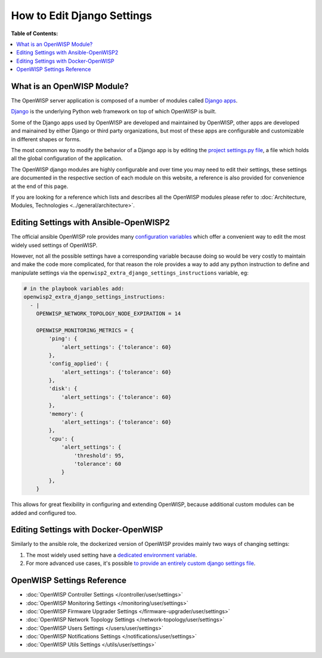 How to Edit Django Settings
===========================

**Table of Contents:**

.. contents::
    :depth: 2
    :local:

What is an OpenWISP Module?
---------------------------

The OpenWISP server application is composed of a number of modules called
`Django apps
<https://docs.djangoproject.com/en/4.2/intro/reusable-apps/>`_.

`Django <https://djangoproject.com/>`_ is the underlying Python web
framework on top of which OpenWISP is built.

Some of the Django apps used by OpenWISP are developed and maintained by
OpenWISP, other apps are developed and mainained by either Django or third
party organizations, but most of these apps are configurable and
customizable in different shapes or forms.

The most common way to modify the behavior of a Django app is by editing
the `project settings.py file
<https://docs.djangoproject.com/en/4.2/topics/settings/>`_, a file which
holds all the global configuration of the application.

The OpenWISP django modules are highly configurable and over time you may
need to edit their settings, these settings are documented in the
respective section of each module on this website, a reference is also
provided for convenience at the end of this page.

If you are looking for a reference which lists and describes all the
OpenWISP modules please refer to :doc:`Architecture, Modules, Technologies
<../general/architecture>`.

Editing Settings with Ansible-OpenWISP2
---------------------------------------

The official ansible OpenWISP role provides many `configuration variables
<https://github.com/openwisp/ansible-openwisp2#role-variables>`_ which
offer a convenient way to edit the most widely used settings of OpenWISP.

However, not all the possible settings have a corresponding variable
because doing so would be very costly to maintain and make the code more
complicated, for that reason the role provides a way to add any python
instruction to define and manipulate settings via the
``openwisp2_extra_django_settings_instructions`` variable, eg:

.. code-block::

    # in the playbook variables add:
    openwisp2_extra_django_settings_instructions:
      - |
        OPENWISP_NETWORK_TOPOLOGY_NODE_EXPIRATION = 14

        OPENWISP_MONITORING_METRICS = {
            'ping': {
                'alert_settings': {'tolerance': 60}
            },
            'config_applied': {
                'alert_settings': {'tolerance': 60}
            },
            'disk': {
                'alert_settings': {'tolerance': 60}
            },
            'memory': {
                'alert_settings': {'tolerance': 60}
            },
            'cpu': {
                'alert_settings': {
                    'threshold': 95,
                    'tolerance': 60
                }
            },
        }

This allows for great flexibility in configuring and extending OpenWISP,
because additional custom modules can be added and configured too.

Editing Settings with Docker-OpenWISP
-------------------------------------

Similarly to the ansible role, the dockerized version of OpenWISP provides
mainly two ways of changing settings:

1. The most widely used setting have a `dedicated environment variable
   <https://github.com/openwisp/docker-openwisp/blob/master/docs/ENV.md>`_.
2. For more advanced use cases, it's possible `to provide an entirely
   custom django settings file
   <https://github.com/openwisp/docker-openwisp#custom-django-settings>`_.

OpenWISP Settings Reference
---------------------------

- :doc:`OpenWISP Controller Settings </controller/user/settings>`
- :doc:`OpenWISP Monitoring Settings </monitoring/user/settings>`
- :doc:`OpenWISP Firmware Upgrader Settings
  </firmware-upgrader/user/settings>`
- :doc:`OpenWISP Network Topology Settings
  </network-topology/user/settings>`
- :doc:`OpenWISP Users Settings </users/user/settings>`
- :doc:`OpenWISP Notifications Settings </notifications/user/settings>`
- :doc:`OpenWISP Utils Settings </utils/user/settings>`
